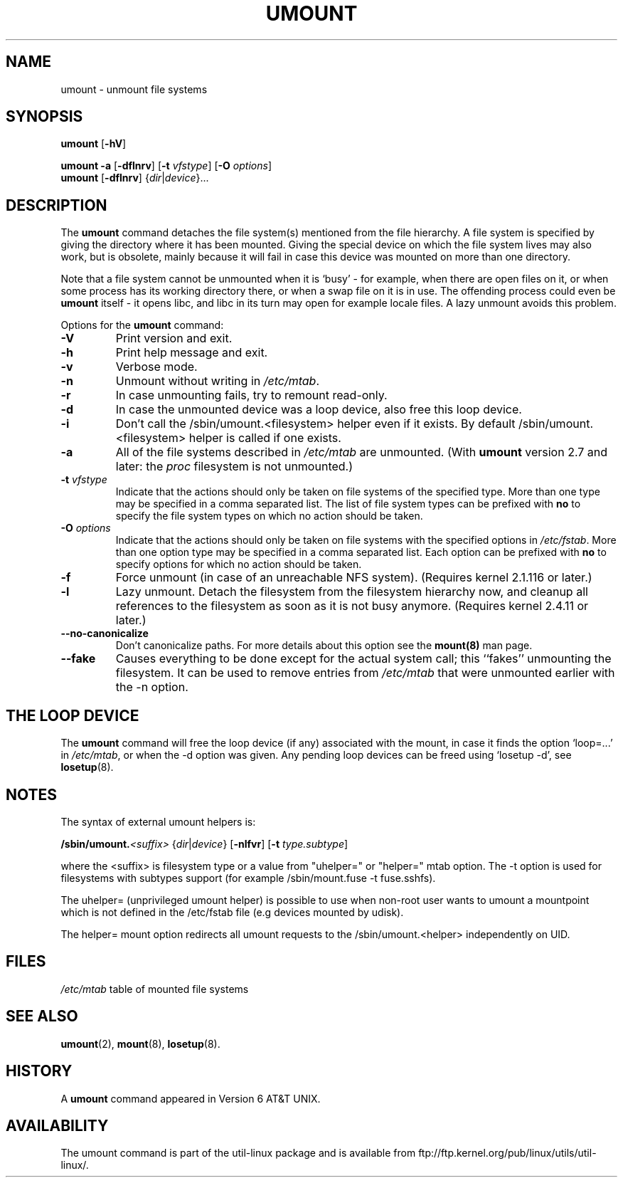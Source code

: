 .\" Copyright (c) 1996 Andries Brouwer
.\" This page is somewhat derived from a page that was
.\" (c) 1980, 1989, 1991 The Regents of the University of California
.\" and had been heavily modified by Rik Faith and myself.
.\"
.\" This is free documentation; you can redistribute it and/or
.\" modify it under the terms of the GNU General Public License as
.\" published by the Free Software Foundation; either version 2 of
.\" the License, or (at your option) any later version.
.\"
.\" The GNU General Public License's references to "object code"
.\" and "executables" are to be interpreted as the output of any
.\" document formatting or typesetting system, including
.\" intermediate and printed output.
.\"
.\" This manual is distributed in the hope that it will be useful,
.\" but WITHOUT ANY WARRANTY; without even the implied warranty of
.\" MERCHANTABILITY or FITNESS FOR A PARTICULAR PURPOSE.  See the
.\" GNU General Public License for more details.
.\"
.\" You should have received a copy of the GNU General Public
.\" License along with this manual; if not, write to the Free
.\" Software Foundation, Inc., 675 Mass Ave, Cambridge, MA 02139,
.\" USA.
.\"
.TH UMOUNT 8 "26 July 1997" "Linux 2.0" "Linux Programmer's Manual"
.SH NAME
umount \- unmount file systems
.SH SYNOPSIS
.B umount
.RB [ \-hV ]
.LP
.B umount \-a
.RB [ \-dflnrv ]
.RB [ \-t
.IR vfstype ]
.RB [ \-O
.IR options ]
.br
.B umount
.RB [ \-dflnrv ]
.RI { dir | device }...
.SH DESCRIPTION
The
.B umount
command detaches the file system(s) mentioned from the file hierarchy.
A file system is specified by giving the directory where it
has been mounted. Giving the special device on which the file system lives
may also work, but is obsolete, mainly because it will fail
in case this device was mounted on more than one directory.

Note that a file system cannot be unmounted when it is `busy' -
for example, when there are open files on it, or when some process
has its working directory there, or when a swap file on it is in use.
The offending process could even be
.B umount
itself - it opens libc, and libc in its turn may open for example
locale files.
A lazy unmount avoids this problem.

Options for the
.B umount
command:
.TP
.B \-V
Print version and exit.
.TP
.B \-h
Print help message and exit.
.TP
.B \-v
Verbose mode.
.TP
.B \-n
Unmount without writing in
.IR /etc/mtab .
.TP
.B \-r
In case unmounting fails, try to remount read-only.
.TP
.B \-d
In case the unmounted device was a loop device, also
free this loop device.
.TP
.B \-i
Don't call the /sbin/umount.<filesystem> helper even if it exists. By default /sbin/umount.<filesystem> helper is called if one exists.
.TP
.B \-a
All of the file systems described in
.I /etc/mtab
are unmounted. (With
.B umount
version 2.7 and later: the
.I proc
filesystem is not unmounted.)
.TP
.BI \-t " vfstype"
Indicate that the actions should only be taken on file systems of the
specified type.  More than one type may be specified in a comma separated
list.  The list of file system types can be prefixed with
.B no
to specify the file system types on which no action should be taken.
.TP
.BI \-O " options"
Indicate that the actions should only be taken on file systems with
the specified options in
.IR /etc/fstab .
More than one option type may be specified in a comma separated
list.  Each option can be prefixed with
.B no
to specify options for which no action should be taken.
.TP
.B \-f
Force unmount (in case of an unreachable NFS system).
(Requires kernel 2.1.116 or later.)
.TP
.B \-l
Lazy unmount. Detach the filesystem from the filesystem hierarchy now,
and cleanup all references to the filesystem as soon as it is not busy
anymore.
(Requires kernel 2.4.11 or later.)
.IP "\fB\-\-no\-canonicalize\fP"
Don't canonicalize paths. For more details about this option see the
.B mount(8)
man page.
.IP "\fB\-\-fake\fP"
Causes everything to be done except for the actual system call; this
``fakes'' unmounting the filesystem.  It can  be used to remove
entries from
.I /etc/mtab
that were unmounted earlier with the -n option.

.SH "THE LOOP DEVICE"
The
.B umount
command will free the loop device (if any) associated
with the mount, in case it finds the option `loop=...' in
.IR /etc/mtab ,
or when the \-d option was given.
Any pending loop devices can be freed using `losetup -d', see
.BR losetup (8).

.SH NOTES
The syntax of external umount helpers is:

.br
.BI /sbin/umount. <suffix>
.RI { dir | device }
.RB [ \-nlfvr ]
.RB [ \-t
.IR type.subtype ]
.br

where the <suffix> is filesystem type or a value from "uhelper=" or "helper="
mtab option.  The \-t option is used  for filesystems with subtypes support
(for example /sbin/mount.fuse -t fuse.sshfs).

The uhelper= (unprivileged umount helper) is possible to use when non-root user
wants to umount a mountpoint which is not defined in the /etc/fstab file (e.g
devices mounted by udisk).

The helper= mount option redirects all umount requests to the
/sbin/umount.<helper> independently on UID.

.SH FILES
.I /etc/mtab
table of mounted file systems

.SH "SEE ALSO"
.BR umount (2),
.BR mount (8),
.BR losetup (8).

.SH HISTORY
A
.B umount
command appeared in Version 6 AT&T UNIX.
.SH AVAILABILITY
The umount command is part of the util-linux package and is available from
ftp://ftp.kernel.org/pub/linux/utils/util-linux/.
